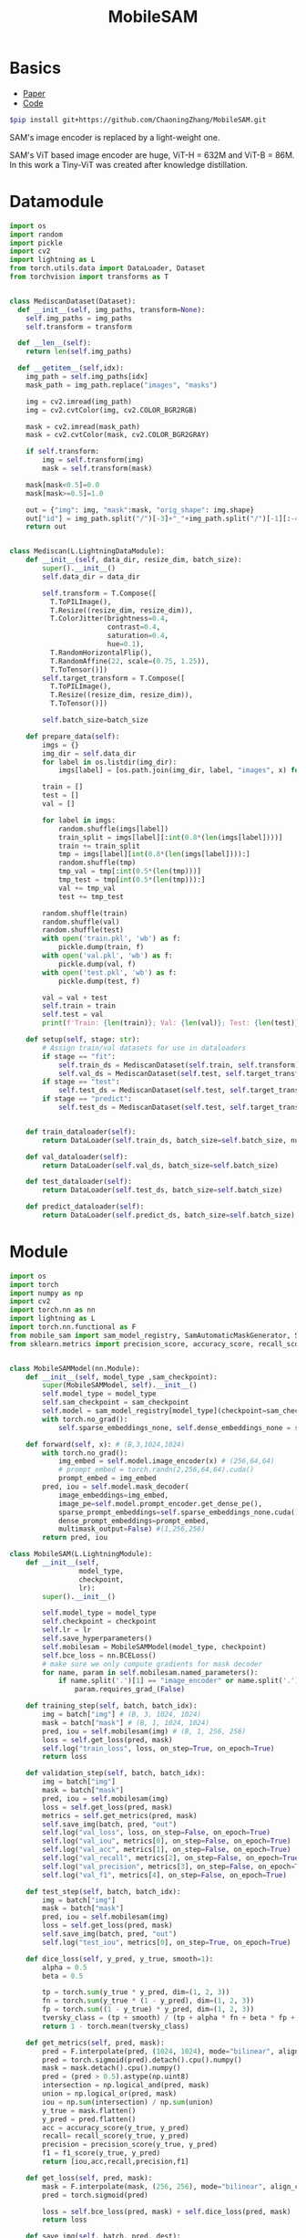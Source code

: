 :PROPERTIES:
:ID:       652855c4-c6cb-476c-a8fd-39540e3e0c59
:END:
#+title: MobileSAM

* Basics

- [[https://arxiv.org/pdf/2306.14289][Paper]]
- [[https://github.com/ChaoningZhang/MobileSAM/tree/master][Code]]

#+begin_src sh
$pip install git+https://github.com/ChaoningZhang/MobileSAM.git
#+end_src

SAM's image encoder is replaced by a light-weight one.

#+ATTR_ORG: :width 800
[[./img/mobilesam.png]]

SAM's ViT based image encoder are huge, ViT-H = 632M and ViT-B = 86M. In this work a Tiny-ViT was created after knowledge distillation.

* Datamodule
#+begin_src python :tangle ~/projects/ultrasound/datamodules/mediscan.py :mkdirp yes
import os
import random
import pickle
import cv2
import lightning as L
from torch.utils.data import DataLoader, Dataset
from torchvision import transforms as T


class MediscanDataset(Dataset):
  def __init__(self, img_paths, transform=None):
    self.img_paths = img_paths
    self.transform = transform

  def __len__(self):
    return len(self.img_paths)

  def __getitem__(self,idx):
    img_path = self.img_paths[idx]
    mask_path = img_path.replace("images", "masks")

    img = cv2.imread(img_path)
    img = cv2.cvtColor(img, cv2.COLOR_BGR2RGB)

    mask = cv2.imread(mask_path)
    mask = cv2.cvtColor(mask, cv2.COLOR_BGR2GRAY)

    if self.transform:
        img = self.transform(img)
        mask = self.transform(mask)

    mask[mask<0.5]=0.0
    mask[mask>=0.5]=1.0

    out = {"img": img, "mask":mask, "orig_shape": img.shape}
    out["id"] = img_path.split("/")[-3]+"_"+img_path.split("/")[-1][:-4]
    return out


class Mediscan(L.LightningDataModule):
    def __init__(self, data_dir, resize_dim, batch_size):
        super().__init__()
        self.data_dir = data_dir

        self.transform = T.Compose([
          T.ToPILImage(),
          T.Resize((resize_dim, resize_dim)),
          T.ColorJitter(brightness=0.4,
                        contrast=0.4,
                        saturation=0.4,
                        hue=0.1),
          T.RandomHorizontalFlip(),
          T.RandomAffine(22, scale=(0.75, 1.25)),
          T.ToTensor()])
        self.target_transform = T.Compose([
          T.ToPILImage(),
          T.Resize((resize_dim, resize_dim)),
          T.ToTensor()])

        self.batch_size=batch_size

    def prepare_data(self):
        imgs = {}
        img_dir = self.data_dir
        for label in os.listdir(img_dir):
            imgs[label] = [os.path.join(img_dir, label, "images", x) for x in os.listdir(os.path.join(img_dir, label, "images"))]

        train = []
        test = []
        val = []

        for label in imgs:
            random.shuffle(imgs[label])
            train_split = imgs[label][:int(0.8*(len(imgs[label])))]
            train += train_split
            tmp = imgs[label][int(0.8*(len(imgs[label]))):]
            random.shuffle(tmp)
            tmp_val = tmp[:int(0.5*(len(tmp)))]
            tmp_test = tmp[int(0.5*(len(tmp))):]
            val += tmp_val
            test += tmp_test

        random.shuffle(train)
        random.shuffle(val)
        random.shuffle(test)
        with open('train.pkl', 'wb') as f:
            pickle.dump(train, f)
        with open('val.pkl', 'wb') as f:
            pickle.dump(val, f)
        with open('test.pkl', 'wb') as f:
            pickle.dump(test, f)

        val = val + test
        self.train = train
        self.test = val
        print(f'Train: {len(train)}; Val: {len(val)}; Test: {len(test)}')

    def setup(self, stage: str):
        # Assign train/val datasets for use in dataloaders
        if stage == "fit":
            self.train_ds = MediscanDataset(self.train, self.transform)
            self.val_ds = MediscanDataset(self.test, self.target_transform)
        if stage == "test":
            self.test_ds = MediscanDataset(self.test, self.target_transform)
        if stage == "predict":
            self.test_ds = MediscanDataset(self.test, self.target_transform)


    def train_dataloader(self):
        return DataLoader(self.train_ds, batch_size=self.batch_size, num_workers=0)

    def val_dataloader(self):
        return DataLoader(self.val_ds, batch_size=self.batch_size)

    def test_dataloader(self):
        return DataLoader(self.test_ds, batch_size=self.batch_size)

    def predict_dataloader(self):
        return DataLoader(self.predict_ds, batch_size=self.batch_size)
#+end_src

* Module
#+begin_src python :tangle ~/projects/ultrasound/models/mobilesam.py :mkdirp yes
import os
import torch
import numpy as np
import cv2
import torch.nn as nn
import lightning as L
import torch.nn.functional as F
from mobile_sam import sam_model_registry, SamAutomaticMaskGenerator, SamPredictor
from sklearn.metrics import precision_score, accuracy_score, recall_score, f1_score


class MobileSAMModel(nn.Module):
    def __init__(self, model_type ,sam_checkpoint):
        super(MobileSAMModel, self).__init__()
        self.model_type = model_type 
        self.sam_checkpoint = sam_checkpoint
        self.model = sam_model_registry[model_type](checkpoint=sam_checkpoint)
        with torch.no_grad():
            self.sparse_embeddings_none, self.dense_embeddings_none = self.model.prompt_encoder(points=None, boxes=None, masks=None)

    def forward(self, x): # (B,3,1024,1024)
        with torch.no_grad():
            img_embed = self.model.image_encoder(x) # (256,64,64)
            # prompt_embed = torch.randn(2,256,64,64).cuda()
            prompt_embed = img_embed
        pred, iou = self.model.mask_decoder(
            image_embeddings=img_embed,
            image_pe=self.model.prompt_encoder.get_dense_pe(),
            sparse_prompt_embeddings=self.sparse_embeddings_none.cuda(),
            dense_prompt_embeddings=prompt_embed,
            multimask_output=False) #(1,256,256)
        return pred, iou

class MobileSAM(L.LightningModule):
    def __init__(self,
                 model_type,
                 checkpoint,
                 lr):
        super().__init__()

        self.model_type = model_type
        self.checkpoint = checkpoint
        self.lr = lr
        self.save_hyperparameters()
        self.mobilesam = MobileSAMModel(model_type, checkpoint)
        self.bce_loss = nn.BCELoss()
        # make sure we only compute gradients for mask decoder
        for name, param in self.mobilesam.named_parameters():
            if name.split('.')[1] == "image_encoder" or name.split('.')[1] == "prompt_encoder":
                param.requires_grad_(False)

    def training_step(self, batch, batch_idx):
        img = batch["img"] # (B, 3, 1024, 1024)
        mask = batch["mask"] # (B, 1, 1024, 1024)
        pred, iou = self.mobilesam(img) # (B, 1, 256, 256)
        loss = self.get_loss(pred, mask)
        self.log("train_loss", loss, on_step=True, on_epoch=True)
        return loss

    def validation_step(self, batch, batch_idx):
        img = batch["img"]
        mask = batch["mask"]
        pred, iou = self.mobilesam(img)
        loss = self.get_loss(pred, mask)
        metrics = self.get_metrics(pred, mask)
        self.save_img(batch, pred, "out")
        self.log("val_loss", loss, on_step=False, on_epoch=True)
        self.log("val_iou", metrics[0], on_step=False, on_epoch=True)
        self.log("val_acc", metrics[1], on_step=False, on_epoch=True)
        self.log("val_recall", metrics[2], on_step=False, on_epoch=True)
        self.log("val_precision", metrics[3], on_step=False, on_epoch=True)
        self.log("val_f1", metrics[4], on_step=False, on_epoch=True)

    def test_step(self, batch, batch_idx):
        img = batch["img"]
        mask = batch["mask"]
        pred, iou = self.mobilesam(img)
        loss = self.get_loss(pred, mask)
        self.save_img(batch, pred, "out")
        self.log("test_iou", metrics[0], on_step=True, on_epoch=True)

    def dice_loss(self, y_pred, y_true, smooth=1):
        alpha = 0.5
        beta = 0.5

        tp = torch.sum(y_true * y_pred, dim=(1, 2, 3))
        fn = torch.sum(y_true * (1 - y_pred), dim=(1, 2, 3))
        fp = torch.sum((1 - y_true) * y_pred, dim=(1, 2, 3))
        tversky_class = (tp + smooth) / (tp + alpha * fn + beta * fp + smooth)
        return 1 - torch.mean(tversky_class)

    def get_metrics(self, pred, mask):
        pred = F.interpolate(pred, (1024, 1024), mode="bilinear", align_corners=False)
        pred = torch.sigmoid(pred).detach().cpu().numpy()
        mask = mask.detach().cpu().numpy()
        pred = (pred > 0.5).astype(np.uint8)
        intersection = np.logical_and(pred, mask)
        union = np.logical_or(pred, mask)
        iou = np.sum(intersection) / np.sum(union)
        y_true = mask.flatten()
        y_pred = pred.flatten()
        acc = accuracy_score(y_true, y_pred)
        recall= recall_score(y_true, y_pred)
        precision = precision_score(y_true, y_pred)
        f1 = f1_score(y_true, y_pred)
        return [iou,acc,recall,precision,f1]

    def get_loss(self, pred, mask):
        mask = F.interpolate(mask, (256, 256), mode="bilinear", align_corners=False)
        pred = torch.sigmoid(pred)

        loss = self.bce_loss(pred, mask) + self.dice_loss(pred, mask)
        return loss
        
    def save_img(self, batch, pred, dest):
        os.makedirs(dest, exist_ok=True)
        pred = F.interpolate(pred, (1024, 1024), mode="bilinear", align_corners=False)
        pred = torch.sigmoid(pred).detach().cpu()
        pred[pred<=0.5]=0.0
        pred[pred>0.5]=1.0
         
        N = batch["img"].size()[0]
        for i in range(N):
            img = batch["img"][i]
            img = torch.permute(img, (1, 2, 0)).detach().cpu().numpy()
            mask = batch["mask"][i]
            mask = torch.permute(mask, (1, 2, 0)).detach().cpu().numpy()
            id = batch["id"][i]
            p = pred[i]
            p = torch.permute(p, (1, 2, 0)).detach().cpu().numpy()

            
            overlay1 = np.concatenate((np.zeros((mask.shape[0], mask.shape[1], 2)), mask), axis=2)
            overlay1 = (overlay1*255).astype(np.uint8)

            overlay2 = np.concatenate((p, np.zeros((p.shape[0], p.shape[1], 2))), axis=2)
            overlay2 = (overlay2*255).astype(np.uint8)

            img = (img*255).astype(np.uint8)
            img = cv2.cvtColor(img, cv2.COLOR_RGB2BGR)

            img1 = cv2.addWeighted(img,0.8, overlay1,0.2,0)
            img2 = cv2.addWeighted(img,0.8, overlay2,0.2,0)
            out = np.hstack((img1, img2))
            cv2.imwrite(os.path.join(dest, str(id)+'.png'), out)



    def configure_optimizers(self):
        optimizer = torch.optim.Adam(self.mobilesam.model.mask_decoder.parameters(), lr=self.lr)
        return optimizer

if __name__ == "__main__":
    import torch
    model = MobileSAMModel(model_type="vit_t",
                 sam_checkpoint="/home/lfz/projects/model_weights/mobile_sam.pt")
    x = torch.randn(1, 3, 1024, 1024).cuda()
    p, i = model(x)
    print(p.size(), i)
#+end_src

* Main
#+begin_src python :tangle ~/projects/ultrasound/main.py :mkdirp yes
import lightning as L
from lightning.pytorch.cli import LightningCLI
from lightning.pytorch.loggers import WandbLogger
from models import *
from datamodules import *

cli = LightningCLI(save_config_kwargs={"overwrite": True})
#+end_src
* Testing
#+begin_src python :tangle ~/projects/ultrasound/test.py :mkdirp yes
import os
import cv2
import torch
import torchvision.transforms as T
from mobile_sam import sam_model_registry, SamAutomaticMaskGenerator, SamPredictor
import numpy as np

model_type = "vit_t"
sam_checkpoint = "/home/lfz/projects/model_weights/mobile_sam.pt"
img_dir = "/home/lfz/projects/data/mediscan-seg/AC/images"

if not torch.cuda.is_available():
   raise Exception("GPU not available")
device = "cuda"


mobile_sam = sam_model_registry[model_type](checkpoint=sam_checkpoint)
mobile_sam.to(device=device)

sparse_embeddings_none, dense_embeddings_none = mobile_sam.prompt_encoder(points=None, boxes=None, masks=None)

mobile_sam.eval()
mobile_sam = mobile_sam.cuda()
transform = T.Compose([T.ToPILImage(),
                       T.Resize((1024, 1024)),
                       T.ToTensor()])

test = os.listdir(img_dir)


starter, ender = torch.cuda.Event(enable_timing=True), torch.cuda.Event(enable_timing=True)
timings = []
with torch.no_grad():
   for x in test:
      img_path = os.path.join(img_dir, x)
      img_o = cv2.cvtColor(cv2.imread(img_path, cv2.IMREAD_COLOR), cv2.COLOR_BGR2RGB)
      img = transform(img_o).unsqueeze(0)
      img = img.cuda() 

      starter.record()
      image_embeddings = mobile_sam.image_encoder(img)
      pred, iou = mobile_sam.mask_decoder(
         image_embeddings=image_embeddings,
         image_pe=mobile_sam.prompt_encoder.get_dense_pe(),
         sparse_prompt_embeddings=sparse_embeddings_none.cuda(),
         dense_prompt_embeddings=image_embeddings,
         multimask_output=False)
      ender.record()
      # WAIT FOR GPU SYNC
      torch.cuda.synchronize()
      curr_time = starter.elapsed_time(ender)
      timings.append(curr_time)

mean_syn = np.mean(timings[10:])
std_syn = np.std(timings[10:])
print(mean_syn, std_syn)
#+end_src
